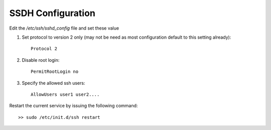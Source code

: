 SSDH Configuration
==================

Edit the `/etc/ssh/sshd_config` file and set these value

1.  Set protocol to version 2 only (may not be need as most configuration default
    to this setting already)::

        Protocol 2

2. Disable root login::

    PermitRootLogin no

3. Specify the allowed ssh users::

    AllowUsers user1 user2....

Restart the current service by issuing the following command::

    >> sudo /etc/init.d/ssh restart